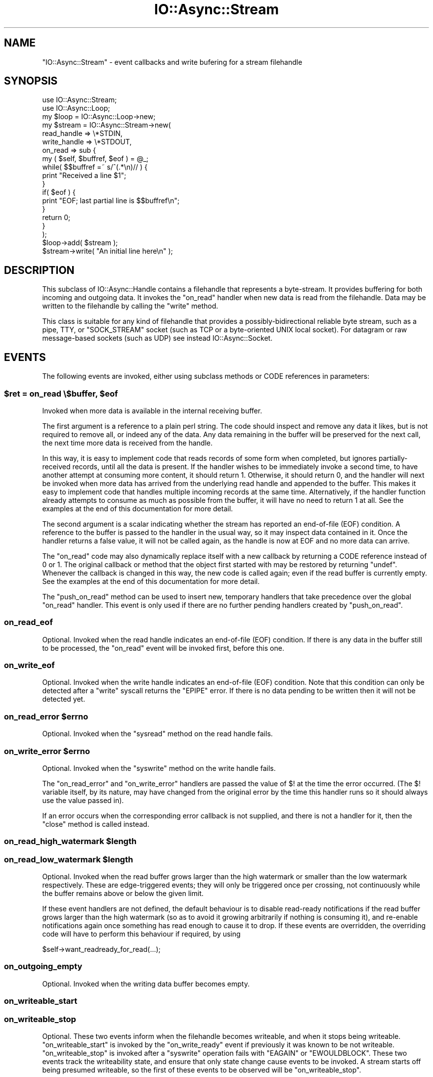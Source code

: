 .\" -*- mode: troff; coding: utf-8 -*-
.\" Automatically generated by Pod::Man 5.0102 (Pod::Simple 3.45)
.\"
.\" Standard preamble:
.\" ========================================================================
.de Sp \" Vertical space (when we can't use .PP)
.if t .sp .5v
.if n .sp
..
.de Vb \" Begin verbatim text
.ft CW
.nf
.ne \\$1
..
.de Ve \" End verbatim text
.ft R
.fi
..
.\" \*(C` and \*(C' are quotes in nroff, nothing in troff, for use with C<>.
.ie n \{\
.    ds C` ""
.    ds C' ""
'br\}
.el\{\
.    ds C`
.    ds C'
'br\}
.\"
.\" Escape single quotes in literal strings from groff's Unicode transform.
.ie \n(.g .ds Aq \(aq
.el       .ds Aq '
.\"
.\" If the F register is >0, we'll generate index entries on stderr for
.\" titles (.TH), headers (.SH), subsections (.SS), items (.Ip), and index
.\" entries marked with X<> in POD.  Of course, you'll have to process the
.\" output yourself in some meaningful fashion.
.\"
.\" Avoid warning from groff about undefined register 'F'.
.de IX
..
.nr rF 0
.if \n(.g .if rF .nr rF 1
.if (\n(rF:(\n(.g==0)) \{\
.    if \nF \{\
.        de IX
.        tm Index:\\$1\t\\n%\t"\\$2"
..
.        if !\nF==2 \{\
.            nr % 0
.            nr F 2
.        \}
.    \}
.\}
.rr rF
.\" ========================================================================
.\"
.IX Title "IO::Async::Stream 3pm"
.TH IO::Async::Stream 3pm 2025-03-06 "perl v5.40.1" "User Contributed Perl Documentation"
.\" For nroff, turn off justification.  Always turn off hyphenation; it makes
.\" way too many mistakes in technical documents.
.if n .ad l
.nh
.SH NAME
"IO::Async::Stream" \- event callbacks and write bufering for a stream
filehandle
.SH SYNOPSIS
.IX Header "SYNOPSIS"
.Vb 1
\&   use IO::Async::Stream;
\&
\&   use IO::Async::Loop;
\&   my $loop = IO::Async::Loop\->new;
\&
\&   my $stream = IO::Async::Stream\->new(
\&      read_handle  => \e*STDIN,
\&      write_handle => \e*STDOUT,
\&
\&      on_read => sub {
\&         my ( $self, $buffref, $eof ) = @_;
\&
\&         while( $$buffref =~ s/^(.*\en)// ) {
\&            print "Received a line $1";
\&         }
\&
\&         if( $eof ) {
\&            print "EOF; last partial line is $$buffref\en";
\&         }
\&
\&         return 0;
\&      }
\&   );
\&
\&   $loop\->add( $stream );
\&
\&   $stream\->write( "An initial line here\en" );
.Ve
.SH DESCRIPTION
.IX Header "DESCRIPTION"
This subclass of IO::Async::Handle contains a filehandle that represents
a byte-stream. It provides buffering for both incoming and outgoing data. It
invokes the \f(CW\*(C`on_read\*(C'\fR handler when new data is read from the filehandle. Data
may be written to the filehandle by calling the \f(CW\*(C`write\*(C'\fR method.
.PP
This class is suitable for any kind of filehandle that provides a
possibly-bidirectional reliable byte stream, such as a pipe, TTY, or
\&\f(CW\*(C`SOCK_STREAM\*(C'\fR socket (such as TCP or a byte-oriented UNIX local socket). For
datagram or raw message-based sockets (such as UDP) see instead
IO::Async::Socket.
.SH EVENTS
.IX Header "EVENTS"
The following events are invoked, either using subclass methods or CODE
references in parameters:
.ie n .SS "$ret = on_read \e$buffer, $eof"
.el .SS "\f(CW$ret\fP = on_read \e$buffer, \f(CW$eof\fP"
.IX Subsection "$ret = on_read $buffer, $eof"
Invoked when more data is available in the internal receiving buffer.
.PP
The first argument is a reference to a plain perl string. The code should
inspect and remove any data it likes, but is not required to remove all, or
indeed any of the data. Any data remaining in the buffer will be preserved for
the next call, the next time more data is received from the handle.
.PP
In this way, it is easy to implement code that reads records of some form when
completed, but ignores partially-received records, until all the data is
present. If the handler wishes to be immediately invoke a second time, to have
another attempt at consuming more content, it should return \f(CW1\fR. Otherwise,
it should return \f(CW0\fR, and the handler will next be invoked when more data has
arrived from the underlying read handle and appended to the buffer. This makes
it easy to implement code that handles multiple incoming records at the same
time. Alternatively, if the handler function already attempts to consume as
much as possible from the buffer, it will have no need to return \f(CW1\fR at all.
See the examples at the end of this documentation for more detail.
.PP
The second argument is a scalar indicating whether the stream has reported an
end-of-file (EOF) condition. A reference to the buffer is passed to the
handler in the usual way, so it may inspect data contained in it. Once the
handler returns a false value, it will not be called again, as the handle is
now at EOF and no more data can arrive.
.PP
The \f(CW\*(C`on_read\*(C'\fR code may also dynamically replace itself with a new callback
by returning a CODE reference instead of \f(CW0\fR or \f(CW1\fR. The original callback
or method that the object first started with may be restored by returning
\&\f(CW\*(C`undef\*(C'\fR. Whenever the callback is changed in this way, the new code is called
again; even if the read buffer is currently empty. See the examples at the end
of this documentation for more detail.
.PP
The \f(CW\*(C`push_on_read\*(C'\fR method can be used to insert new, temporary handlers that
take precedence over the global \f(CW\*(C`on_read\*(C'\fR handler. This event is only used if
there are no further pending handlers created by \f(CW\*(C`push_on_read\*(C'\fR.
.SS on_read_eof
.IX Subsection "on_read_eof"
Optional. Invoked when the read handle indicates an end-of-file (EOF)
condition. If there is any data in the buffer still to be processed, the
\&\f(CW\*(C`on_read\*(C'\fR event will be invoked first, before this one.
.SS on_write_eof
.IX Subsection "on_write_eof"
Optional. Invoked when the write handle indicates an end-of-file (EOF)
condition. Note that this condition can only be detected after a \f(CW\*(C`write\*(C'\fR
syscall returns the \f(CW\*(C`EPIPE\*(C'\fR error. If there is no data pending to be written
then it will not be detected yet.
.ie n .SS "on_read_error $errno"
.el .SS "on_read_error \f(CW$errno\fP"
.IX Subsection "on_read_error $errno"
Optional. Invoked when the \f(CW\*(C`sysread\*(C'\fR method on the read handle fails.
.ie n .SS "on_write_error $errno"
.el .SS "on_write_error \f(CW$errno\fP"
.IX Subsection "on_write_error $errno"
Optional. Invoked when the \f(CW\*(C`syswrite\*(C'\fR method on the write handle fails.
.PP
The \f(CW\*(C`on_read_error\*(C'\fR and \f(CW\*(C`on_write_error\*(C'\fR handlers are passed the value of
\&\f(CW$!\fR at the time the error occurred. (The \f(CW$!\fR variable itself, by its
nature, may have changed from the original error by the time this handler
runs so it should always use the value passed in).
.PP
If an error occurs when the corresponding error callback is not supplied, and
there is not a handler for it, then the \f(CW\*(C`close\*(C'\fR method is called instead.
.ie n .SS "on_read_high_watermark $length"
.el .SS "on_read_high_watermark \f(CW$length\fP"
.IX Subsection "on_read_high_watermark $length"
.ie n .SS "on_read_low_watermark $length"
.el .SS "on_read_low_watermark \f(CW$length\fP"
.IX Subsection "on_read_low_watermark $length"
Optional. Invoked when the read buffer grows larger than the high watermark
or smaller than the low watermark respectively. These are edge-triggered
events; they will only be triggered once per crossing, not continuously while
the buffer remains above or below the given limit.
.PP
If these event handlers are not defined, the default behaviour is to disable
read-ready notifications if the read buffer grows larger than the high
watermark (so as to avoid it growing arbitrarily if nothing is consuming it),
and re-enable notifications again once something has read enough to cause it to
drop. If these events are overridden, the overriding code will have to perform
this behaviour if required, by using
.PP
.Vb 1
\&   $self\->want_readready_for_read(...);
.Ve
.SS on_outgoing_empty
.IX Subsection "on_outgoing_empty"
Optional. Invoked when the writing data buffer becomes empty.
.SS on_writeable_start
.IX Subsection "on_writeable_start"
.SS on_writeable_stop
.IX Subsection "on_writeable_stop"
Optional. These two events inform when the filehandle becomes writeable, and
when it stops being writeable. \f(CW\*(C`on_writeable_start\*(C'\fR is invoked by the
\&\f(CW\*(C`on_write_ready\*(C'\fR event if previously it was known to be not writeable.
\&\f(CW\*(C`on_writeable_stop\*(C'\fR is invoked after a \f(CW\*(C`syswrite\*(C'\fR operation fails with
\&\f(CW\*(C`EAGAIN\*(C'\fR or \f(CW\*(C`EWOULDBLOCK\*(C'\fR. These two events track the writeability state,
and ensure that only state change cause events to be invoked. A stream starts
off being presumed writeable, so the first of these events to be observed will
be \f(CW\*(C`on_writeable_stop\*(C'\fR.
.SH PARAMETERS
.IX Header "PARAMETERS"
The following named parameters may be passed to \f(CW\*(C`new\*(C'\fR or \f(CW\*(C`configure\*(C'\fR:
.SS "read_handle => IO"
.IX Subsection "read_handle => IO"
The IO handle to read from. Must implement \f(CW\*(C`fileno\*(C'\fR and \f(CW\*(C`sysread\*(C'\fR methods.
.SS "write_handle => IO"
.IX Subsection "write_handle => IO"
The IO handle to write to. Must implement \f(CW\*(C`fileno\*(C'\fR and \f(CW\*(C`syswrite\*(C'\fR methods.
.SS "handle => IO"
.IX Subsection "handle => IO"
Shortcut to specifying the same IO handle for both of the above.
.SS "on_read => CODE"
.IX Subsection "on_read => CODE"
.SS "on_read_error => CODE"
.IX Subsection "on_read_error => CODE"
.SS "on_outgoing_empty => CODE"
.IX Subsection "on_outgoing_empty => CODE"
.SS "on_write_error => CODE"
.IX Subsection "on_write_error => CODE"
.SS "on_writeable_start => CODE"
.IX Subsection "on_writeable_start => CODE"
.SS "on_writeable_stop => CODE"
.IX Subsection "on_writeable_stop => CODE"
CODE references for event handlers.
.SS "autoflush => BOOL"
.IX Subsection "autoflush => BOOL"
Optional. If true, the \f(CW\*(C`write\*(C'\fR method will attempt to write data to the
operating system immediately, without waiting for the loop to indicate the
filehandle is write-ready. This is useful, for example, on streams that should
contain up-to-date logging or console information.
.PP
It currently defaults to false for any file handle, but future versions of
IO::Async may enable this by default on STDOUT and STDERR.
.SS "read_len => INT"
.IX Subsection "read_len => INT"
Optional. Sets the buffer size for \f(CW\*(C`read\*(C'\fR calls. Defaults to 8 KiBytes.
.SS "read_all => BOOL"
.IX Subsection "read_all => BOOL"
Optional. If true, attempt to read as much data from the kernel as possible
when the handle becomes readable. By default this is turned off, meaning at
most one fixed-size buffer is read. If there is still more data in the
kernel's buffer, the handle will still be readable, and will be read from
again.
.PP
This behaviour allows multiple streams and sockets to be multiplexed
simultaneously, meaning that a large bulk transfer on one cannot starve other
filehandles of processing time. Turning this option on may improve bulk data
transfer rate, at the risk of delaying or stalling processing on other
filehandles.
.SS "write_len => INT"
.IX Subsection "write_len => INT"
Optional. Sets the buffer size for \f(CW\*(C`write\*(C'\fR calls. Defaults to 8 KiBytes.
.SS "write_all => BOOL"
.IX Subsection "write_all => BOOL"
Optional. Analogous to the \f(CW\*(C`read_all\*(C'\fR option, but for writing. When
\&\f(CW\*(C`autoflush\*(C'\fR is enabled, this option only affects deferred writing if the
initial attempt failed due to buffer space.
.SS "read_high_watermark => INT"
.IX Subsection "read_high_watermark => INT"
.SS "read_low_watermark => INT"
.IX Subsection "read_low_watermark => INT"
Optional. If defined, gives a way to implement flow control or other
behaviours that depend on the size of Stream's read buffer.
.PP
If after more data is read from the underlying filehandle the read buffer is
now larger than the high watermark, the \f(CW\*(C`on_read_high_watermark\*(C'\fR event is
triggered (which, by default, will disable read-ready notifications and pause
reading from the filehandle).
.PP
If after data is consumed by an \f(CW\*(C`on_read\*(C'\fR handler the read buffer is now
smaller than the low watermark, the \f(CW\*(C`on_read_low_watermark\*(C'\fR event is
triggered (which, by default, will re-enable read-ready notifications and
resume reading from the filehandle). For to be possible, the read handler
would have to be one added by the \f(CW\*(C`push_on_read\*(C'\fR method or one of the
Future-returning \f(CW\*(C`read_*\*(C'\fR methods.
.PP
By default these options are not defined, so this behaviour will not happen.
\&\f(CW\*(C`read_low_watermark\*(C'\fR may not be set to a larger value than
\&\f(CW\*(C`read_high_watermark\*(C'\fR, but it may be set to a smaller value, creating a
hysteresis region. If either option is defined then both must be.
.PP
If these options are used with the default event handlers, be careful not to
cause deadlocks by having a high watermark sufficiently low that a single
\&\f(CW\*(C`on_read\*(C'\fR invocation might not consider it finished yet.
.SS "reader => STRING|CODE"
.IX Subsection "reader => STRING|CODE"
.SS "writer => STRING|CODE"
.IX Subsection "writer => STRING|CODE"
Optional. If defined, gives the name of a method or a CODE reference to use
to implement the actual reading from or writing to the filehandle. These will
be invoked as
.PP
.Vb 2
\&   $stream\->reader( $read_handle, $buffer, $len );
\&   $stream\->writer( $write_handle, $buffer, $len );
.Ve
.PP
Each is expected to modify the passed buffer; \f(CW\*(C`reader\*(C'\fR by appending to it,
\&\f(CW\*(C`writer\*(C'\fR by removing a prefix from it. Each is expected to return a true
value on success, zero on EOF, or \f(CW\*(C`undef\*(C'\fR with \f(CW$!\fR set for errors. If not
provided, they will be substituted by implenentations using \f(CW\*(C`sysread\*(C'\fR and
\&\f(CW\*(C`syswrite\*(C'\fR on the underlying handle, respectively.
.SS "close_on_read_eof => BOOL"
.IX Subsection "close_on_read_eof => BOOL"
Optional. Usually true, but if set to a false value then the stream will not
be \f(CW\*(C`close\*(C'\fRd when an EOF condition occurs on read. This is normally not useful
as at that point the underlying stream filehandle is no longer useable, but it
may be useful for reading regular files, or interacting with TTY devices.
.SS "encoding => STRING"
.IX Subsection "encoding => STRING"
If supplied, sets the name of encoding of the underlying stream. If an
encoding is set, then the \f(CW\*(C`write\*(C'\fR method will expect to receive Unicode
strings and encodes them into bytes, and incoming bytes will be decoded into
Unicode strings for the \f(CW\*(C`on_read\*(C'\fR event.
.PP
If an encoding is not supplied then \f(CW\*(C`write\*(C'\fR and \f(CW\*(C`on_read\*(C'\fR will work in byte
strings.
.PP
\&\fIIMPORTANT NOTE:\fR in order to handle reads of UTF\-8 content or other
multibyte encodings, the code implementing the \f(CW\*(C`on_read\*(C'\fR event uses a feature
of Encode; the \f(CW\*(C`STOP_AT_PARTIAL\*(C'\fR flag. While this flag has existed for a
while and is used by the \f(CW\*(C`:encoding\*(C'\fR PerlIO layer itself for similar
purposes, the flag is not officially documented by the \f(CW\*(C`Encode\*(C'\fR module. In
principle this undocumented feature could be subject to change, in practice I
believe it to be reasonably stable.
.PP
This note applies only to the \f(CW\*(C`on_read\*(C'\fR event; data written using the
\&\f(CW\*(C`write\*(C'\fR method does not rely on any undocumented features of \f(CW\*(C`Encode\*(C'\fR.
.PP
If a read handle is given, it is required that either an \f(CW\*(C`on_read\*(C'\fR callback
reference is configured, or that the object provides an \f(CW\*(C`on_read\*(C'\fR method. It
is optional whether either is true for \f(CW\*(C`on_outgoing_empty\*(C'\fR; if neither is
supplied then no action will be taken when the writing buffer becomes empty.
.PP
An \f(CW\*(C`on_read\*(C'\fR handler may be supplied even if no read handle is yet given, to
be used when a read handle is eventually provided by the \f(CW\*(C`set_handles\*(C'\fR
method.
.PP
This condition is checked at the time the object is added to a Loop; it is
allowed to create a \f(CW\*(C`IO::Async::Stream\*(C'\fR object with a read handle but without
a \f(CW\*(C`on_read\*(C'\fR handler, provided that one is later given using \f(CW\*(C`configure\*(C'\fR
before the stream is added to its containing Loop, either directly or by being
a child of another Notifier already in a Loop, or added to one.
.SH METHODS
.IX Header "METHODS"
The following methods documented in \f(CW\*(C`await\*(C'\fR expressions return Future
instances.
.SS want_readready_for_read
.IX Subsection "want_readready_for_read"
.SS want_readready_for_write
.IX Subsection "want_readready_for_write"
.Vb 1
\&   $stream\->want_readready_for_read( $set );
\&
\&   $stream\->want_readready_for_write( $set );
.Ve
.PP
Mutators for the \f(CW\*(C`want_readready\*(C'\fR property on IO::Async::Handle, which
control whether the \f(CW\*(C`read\*(C'\fR or \f(CW\*(C`write\*(C'\fR behaviour should be continued once the
filehandle becomes ready for read.
.PP
Normally, \f(CW\*(C`want_readready_for_read\*(C'\fR is always true (though the read watermark
behaviour can modify it), and \f(CW\*(C`want_readready_for_write\*(C'\fR is not used.
However, if a custom \f(CW\*(C`writer\*(C'\fR function is provided, it may find this useful
for being invoked again if it cannot proceed with a write operation until the
filehandle becomes readable (such as during transport negotiation or SSL key
management, for example).
.SS want_writeready_for_read
.IX Subsection "want_writeready_for_read"
.SS want_writeready_for_write
.IX Subsection "want_writeready_for_write"
.Vb 1
\&   $stream\->want_writeready_for_write( $set );
\&
\&   $stream\->want_writeready_for_read( $set );
.Ve
.PP
Mutators for the \f(CW\*(C`want_writeready\*(C'\fR property on IO::Async::Handle, which
control whether the \f(CW\*(C`write\*(C'\fR or \f(CW\*(C`read\*(C'\fR behaviour should be continued once the
filehandle becomes ready for write.
.PP
Normally, \f(CW\*(C`want_writeready_for_write\*(C'\fR is managed by the \f(CW\*(C`write\*(C'\fR method and
associated flushing, and \f(CW\*(C`want_writeready_for_read\*(C'\fR is not used. However, if
a custom \f(CW\*(C`reader\*(C'\fR function is provided, it may find this useful for being
invoked again if it cannot proceed with a read operation until the filehandle
becomes writable (such as during transport negotiation or SSL key management,
for example).
.SS close
.IX Subsection "close"
.Vb 1
\&   $stream\->close;
.Ve
.PP
A synonym for \f(CW\*(C`close_when_empty\*(C'\fR. This should not be used when the deferred
wait behaviour is required, as the behaviour of \f(CW\*(C`close\*(C'\fR may change in a
future version of IO::Async. Instead, call \f(CW\*(C`close_when_empty\*(C'\fR directly.
.SS close_when_empty
.IX Subsection "close_when_empty"
.Vb 1
\&   $stream\->close_when_empty;
.Ve
.PP
If the write buffer is empty, this method calls \f(CW\*(C`close\*(C'\fR on the underlying IO
handles, and removes the stream from its containing loop. If the write buffer
still contains data, then this is deferred until the buffer is empty. This is
intended for "write-then-close" one-shot streams.
.PP
.Vb 2
\&   $stream\->write( "Here is my final data\en" );
\&   $stream\->close_when_empty;
.Ve
.PP
Because of this deferred nature, it may not be suitable for error handling.
See instead the \f(CW\*(C`close_now\*(C'\fR method.
.SS close_now
.IX Subsection "close_now"
.Vb 1
\&   $stream\->close_now;
.Ve
.PP
This method immediately closes the underlying IO handles and removes the
stream from the containing loop. It will not wait to flush the remaining data
in the write buffer.
.SS is_read_eof
.IX Subsection "is_read_eof"
.SS is_write_eof
.IX Subsection "is_write_eof"
.Vb 1
\&   $eof = $stream\->is_read_eof;
\&
\&   $eof = $stream\->is_write_eof;
.Ve
.PP
Returns true after an EOF condition is reported on either the read or the
write handle, respectively.
.SS write
.IX Subsection "write"
.Vb 1
\&   $stream\->write( $data, %params );
.Ve
.PP
This method adds data to the outgoing data queue, or writes it immediately,
according to the \f(CW\*(C`autoflush\*(C'\fR parameter.
.PP
If the \f(CW\*(C`autoflush\*(C'\fR option is set, this method will try immediately to write
the data to the underlying filehandle. If this completes successfully then it
will have been written by the time this method returns. If it fails to write
completely, then the data is queued as if \f(CW\*(C`autoflush\*(C'\fR were not set, and will
be flushed as normal.
.PP
\&\f(CW$data\fR can either be a plain string, a Future, or a CODE reference. If it
is a plain string it is written immediately. If it is not, its value will be
used to generate more \f(CW$data\fR values, eventually leading to strings to be
written.
.PP
If \f(CW$data\fR is a \f(CW\*(C`Future\*(C'\fR, the Stream will wait until it is ready, and take
the single value it yields.
.PP
If \f(CW$data\fR is a CODE reference, it will be repeatedly invoked to generate new
values. Each time the filehandle is ready to write more data to it, the
function is invoked. Once the function has finished generating data it should
return undef. The function is passed the Stream object as its first argument.
.PP
It is allowed that \f(CW\*(C`Future\*(C'\fRs yield CODE references, or CODE references return
\&\f(CW\*(C`Future\*(C'\fRs, as well as plain strings.
.PP
For example, to stream the contents of an existing opened filehandle:
.PP
.Vb 1
\&   open my $fileh, "<", $path or die "Cannot open $path \- $!";
\&
\&   $stream\->write( sub {
\&      my ( $stream ) = @_;
\&
\&      sysread $fileh, my $buffer, 8192 or return;
\&      return $buffer;
\&   } );
.Ve
.PP
Takes the following optional named parameters in \f(CW%params\fR:
.IP "write_len => INT" 8
.IX Item "write_len => INT"
Overrides the \f(CW\*(C`write_len\*(C'\fR parameter for the data written by this call.
.IP "on_write => CODE" 8
.IX Item "on_write => CODE"
A CODE reference which will be invoked after every successful \f(CW\*(C`syswrite\*(C'\fR
operation on the underlying filehandle. It will be passed the number of bytes
that were written by this call, which may not be the entire length of the
buffer \- if it takes more than one \f(CW\*(C`syscall\*(C'\fR operation to empty the buffer
then this callback will be invoked multiple times.
.Sp
.Vb 1
\&   $on_write\->( $stream, $len );
.Ve
.IP "on_flush => CODE" 8
.IX Item "on_flush => CODE"
A CODE reference which will be invoked once the data queued by this \f(CW\*(C`write\*(C'\fR
call has been flushed. This will be invoked even if the buffer itself is not
yet empty; if more data has been queued since the call.
.Sp
.Vb 1
\&   $on_flush\->( $stream );
.Ve
.IP "on_error => CODE" 8
.IX Item "on_error => CODE"
A CODE reference which will be invoked if a \f(CW\*(C`syswrite\*(C'\fR error happens while
performing this write. Invoked as for the \f(CW\*(C`Stream\*(C'\fR's \f(CW\*(C`on_write_error\*(C'\fR event.
.Sp
.Vb 1
\&   $on_error\->( $stream, $errno );
.Ve
.PP
If the object is not yet a member of a loop and doesn't yet have a
\&\f(CW\*(C`write_handle\*(C'\fR, then calls to the \f(CW\*(C`write\*(C'\fR method will simply queue the data
and return. It will be flushed when the object is added to the loop.
.PP
If \f(CW$data\fR is a defined but empty string, the write is still queued, and the
\&\f(CW\*(C`on_flush\*(C'\fR continuation will be invoked, if supplied. This can be used to
obtain a marker, to invoke some code once the output queue has been flushed up
to this point.
.SS "write (scalar)"
.IX Subsection "write (scalar)"
.Vb 1
\&   await $stream\->write( ... );
.Ve
.PP
If called in non-void context, this method returns a Future which will
complete (with no value) when the write operation has been flushed. This may
be used as an alternative to, or combined with, the \f(CW\*(C`on_flush\*(C'\fR callback.
.SS push_on_read
.IX Subsection "push_on_read"
.Vb 1
\&   $stream\->push_on_read( $on_read );
.Ve
.PP
Pushes a new temporary \f(CW\*(C`on_read\*(C'\fR handler to the end of the queue. This queue,
if non-empty, is used to provide \f(CW\*(C`on_read\*(C'\fR event handling code in preference
to using the object's main event handler or method. New handlers can be
supplied at any time, and they will be used in first-in first-out (FIFO)
order.
.PP
As with the main \f(CW\*(C`on_read\*(C'\fR event handler, each can return a (defined) boolean
to indicate if they wish to be invoked again or not, another \f(CW\*(C`CODE\*(C'\fR reference
to replace themself with, or \f(CW\*(C`undef\*(C'\fR to indicate it is now complete and
should be removed. When a temporary handler returns \f(CW\*(C`undef\*(C'\fR it is shifted
from the queue and the next one, if present, is invoked instead. If there are
no more then the object's main handler is invoked instead.
.SH "FUTURE-RETURNING READ METHODS"
.IX Header "FUTURE-RETURNING READ METHODS"
The following methods all return a Future which will become ready when
enough data has been read by the Stream into its buffer. At this point, the
data is removed from the buffer and given to the \f(CW\*(C`Future\*(C'\fR object to complete
it.
.PP
.Vb 1
\&   my $string = await $stream\->read_...
.Ve
.PP
Unlike the \f(CW\*(C`on_read\*(C'\fR event handlers, these methods don't allow for access to
"partial" results; they only provide the final result once it is ready.
.PP
If a \f(CW\*(C`Future\*(C'\fR is cancelled before it completes it is removed from the read
queue without consuming any data; i.e. each \f(CW\*(C`Future\*(C'\fR atomically either
completes or is cancelled.
.PP
Since it is possible to use a readable \f(CW\*(C`Stream\*(C'\fR entirely using these
\&\f(CW\*(C`Future\*(C'\fR\-returning methods instead of the \f(CW\*(C`on_read\*(C'\fR event, it may be useful
to configure a trivial return-false event handler to keep it from consuming
any input, and to allow it to be added to a \f(CW\*(C`Loop\*(C'\fR in the first place.
.PP
.Vb 2
\&   my $stream = IO::Async::Stream\->new( on_read => sub { 0 }, ... );
\&   $loop\->add( $stream );
\&
\&   my $f = $stream\->read_...
.Ve
.PP
If a read EOF or error condition happens while there are read \f(CW\*(C`Future\*(C'\fRs
pending, they are all completed. In the case of a read EOF, they are done with
\&\f(CW\*(C`undef\*(C'\fR; in the case of a read error they are failed using the \f(CW$!\fR error
value as the failure.
.PP
.Vb 1
\&   $f\->fail( $message, sysread => $! )
.Ve
.PP
If a read EOF condition happens to the currently-processing read \f(CW\*(C`Future\*(C'\fR, it
will return a partial result. The calling code can detect this by the fact
that the returned data is not complete according to the specification (too
short in \f(CW\*(C`read_exactly\*(C'\fR's case, or lacking the ending pattern in
\&\f(CW\*(C`read_until\*(C'\fR's case). Additionally, each \f(CW\*(C`Future\*(C'\fR will yield the \f(CW$eof\fR
value in its results.
.PP
.Vb 1
\&   my ( $string, $eof ) = await ...;
.Ve
.SS read_atmost
.IX Subsection "read_atmost"
.SS read_exactly
.IX Subsection "read_exactly"
.Vb 1
\&   ( $string, $eof ) = await $stream\->read_atmost( $len );
\&
\&   ( $string, $eof ) = await $stream\->read_exactly( $len );
.Ve
.PP
Completes the \f(CW\*(C`Future\*(C'\fR when the read buffer contains \f(CW$len\fR or more
characters of input. \f(CW\*(C`read_atmost\*(C'\fR will also complete after the first
invocation of \f(CW\*(C`on_read\*(C'\fR, even if fewer characters are available, whereas
\&\f(CW\*(C`read_exactly\*(C'\fR will wait until at least \f(CW$len\fR are available.
.SS read_until
.IX Subsection "read_until"
.Vb 1
\&   ( $string, $eof ) = await $stream\->read_until( $end );
.Ve
.PP
Completes the \f(CW\*(C`Future\*(C'\fR when the read buffer contains a match for \f(CW$end\fR,
which may either be a plain string or a compiled \f(CW\*(C`Regexp\*(C'\fR reference. Yields
the prefix of the buffer up to and including this match.
.SS read_until_eof
.IX Subsection "read_until_eof"
.Vb 1
\&   ( $string, $eof ) = await $stream\->read_until_eof;
.Ve
.PP
Completes the \f(CW\*(C`Future\*(C'\fR when the stream is eventually closed at EOF, and
yields all of the data that was available.
.SH "UTILITY CONSTRUCTORS"
.IX Header "UTILITY CONSTRUCTORS"
.SS new_for_stdin
.IX Subsection "new_for_stdin"
.SS new_for_stdout
.IX Subsection "new_for_stdout"
.SS new_for_stdio
.IX Subsection "new_for_stdio"
.Vb 1
\&   $stream = IO::Async::Stream\->new_for_stdin;
\&
\&   $stream = IO::Async::Stream\->new_for_stdout;
\&
\&   $stream = IO::Async::Stream\->new_for_stdio;
.Ve
.PP
Return a \f(CW\*(C`IO::Async::Stream\*(C'\fR object preconfigured with the correct
\&\f(CW\*(C`read_handle\*(C'\fR, \f(CW\*(C`write_handle\*(C'\fR or both.
.SS connect
.IX Subsection "connect"
.Vb 1
\&   $future = $stream\->connect( %args );
.Ve
.PP
A convenient wrapper for calling the \f(CW\*(C`connect\*(C'\fR method on the underlying
IO::Async::Loop object, passing the \f(CW\*(C`socktype\*(C'\fR hint as \f(CW\*(C`stream\*(C'\fR if not
otherwise supplied.
.SH "DEBUGGING FLAGS"
.IX Header "DEBUGGING FLAGS"
The following flags in \f(CW\*(C`IO_ASYNC_DEBUG_FLAGS\*(C'\fR enable extra logging:
.ie n .IP """Sr""" 4
.el .IP \f(CWSr\fR 4
.IX Item "Sr"
Log byte buffers as data is read from a Stream
.ie n .IP """Sw""" 4
.el .IP \f(CWSw\fR 4
.IX Item "Sw"
Log byte buffers as data is written to a Stream
.SH EXAMPLES
.IX Header "EXAMPLES"
.ie n .SS "A line-based ""on_read"" method"
.el .SS "A line-based \f(CWon_read\fP method"
.IX Subsection "A line-based on_read method"
The following \f(CW\*(C`on_read\*(C'\fR method accepts incoming \f(CW\*(C`\en\*(C'\fR\-terminated lines and
prints them to the program's \f(CW\*(C`STDOUT\*(C'\fR stream.
.PP
.Vb 4
\&   sub on_read
\&   {
\&      my $self = shift;
\&      my ( $buffref, $eof ) = @_;
\&
\&      while( $$buffref =~ s/^(.*\en)// ) {
\&         print "Received a line: $1";
\&      }
\&
\&      return 0;
\&   }
.Ve
.PP
Because a reference to the buffer itself is passed, it is simple to use a
\&\f(CW\*(C`s///\*(C'\fR regular expression on the scalar it points at, to both check if data
is ready (i.e. a whole line), and to remove it from the buffer. Since it
always removes as many complete lines as possible, it doesn't need invoking
again when it has finished, so it can return a constant \f(CW0\fR.
.SS "Reading binary data"
.IX Subsection "Reading binary data"
This \f(CW\*(C`on_read\*(C'\fR method accepts incoming records in 16\-byte chunks, printing
each one.
.PP
.Vb 3
\&   sub on_read
\&   {
\&      my ( $self, $buffref, $eof ) = @_;
\&
\&      if( length $$buffref >= 16 ) {
\&         my $record = substr( $$buffref, 0, 16, "" );
\&         print "Received a 16\-byte record: $record\en";
\&
\&         return 1;
\&      }
\&
\&      if( $eof and length $$buffref ) {
\&         print "EOF: a partial record still exists\en";
\&      }
\&
\&      return 0;
\&   }
.Ve
.PP
This time, rather than a \f(CWwhile()\fR loop we have decided to have the handler
just process one record, and use the \f(CW\*(C`return 1\*(C'\fR mechanism to ask that the
handler be invoked again if there still remains data that might contain
another record; only stopping with \f(CW\*(C`return 0\*(C'\fR when we know we can't find one.
.PP
The 4\-argument form of \f(CWsubstr()\fR extracts the 16\-byte record from the buffer
and assigns it to the \f(CW$record\fR variable, if there was enough data in the
buffer to extract it.
.PP
A lot of protocols use a fixed-size header, followed by a variable-sized body
of data, whose size is given by one of the fields of the header. The following
\&\f(CW\*(C`on_read\*(C'\fR method extracts messages in such a protocol.
.PP
.Vb 3
\&   sub on_read
\&   {
\&      my ( $self, $buffref, $eof ) = @_;
\&
\&      return 0 unless length $$buffref >= 8; # "N n n" consumes 8 bytes
\&
\&      my ( $len, $x, $y ) = unpack "N n n", $$buffref;
\&
\&      return 0 unless length $$buffref >= 8 + $len;
\&
\&      substr( $$buffref, 0, 8, "" );
\&      my $data = substr( $$buffref, 0, $len, "" );
\&
\&      print "A record with values x=$x y=$y\en";
\&
\&      return 1;
\&   }
.Ve
.PP
In this example, the header is \f(CWunpack()\fRed first, to extract the body
length, and then the body is extracted. If the buffer does not have enough
data yet for a complete message then \f(CW0\fR is returned, and the buffer is left
unmodified for next time. Only when there are enough bytes in total does it
use \f(CWsubstr()\fR to remove them.
.ie n .SS "Dynamic replacement of ""on_read"""
.el .SS "Dynamic replacement of \f(CWon_read\fP"
.IX Subsection "Dynamic replacement of on_read"
Consider the following protocol (inspired by IMAP), which consists of
\&\f(CW\*(C`\en\*(C'\fR\-terminated lines that may have an optional data block attached. The
presence of such a data block, as well as its size, is indicated by the line
prefix.
.PP
.Vb 4
\&   sub on_read
\&   {
\&      my $self = shift;
\&      my ( $buffref, $eof ) = @_;
\&
\&      if( $$buffref =~ s/^DATA (\ed+):(.*)\en// ) {
\&         my $length = $1;
\&         my $line   = $2;
\&
\&         return sub {
\&            my $self = shift;
\&            my ( $buffref, $eof ) = @_;
\&
\&            return 0 unless length $$buffref >= $length;
\&
\&            # Take and remove the data from the buffer
\&            my $data = substr( $$buffref, 0, $length, "" );
\&
\&            print "Received a line $line with some data ($data)\en";
\&
\&            return undef; # Restore the original method
\&         }
\&      }
\&      elsif( $$buffref =~ s/^LINE:(.*)\en// ) {
\&         my $line = $1;
\&
\&         print "Received a line $line with no data\en";
\&
\&         return 1;
\&      }
\&      else {
\&         print STDERR "Unrecognised input\en";
\&         # Handle it somehow
\&      }
\&   }
.Ve
.PP
In the case where trailing data is supplied, a new temporary \f(CW\*(C`on_read\*(C'\fR
callback is provided in a closure. This closure captures the \f(CW$length\fR
variable so it knows how much data to expect. It also captures the \f(CW$line\fR
variable so it can use it in the event report. When this method has finished
reading the data, it reports the event, then restores the original method by
returning \f(CW\*(C`undef\*(C'\fR.
.SH "SEE ALSO"
.IX Header "SEE ALSO"
.IP \(bu 4
IO::Handle \- Supply object methods for I/O handles
.SH AUTHOR
.IX Header "AUTHOR"
Paul Evans <leonerd@leonerd.org.uk>
